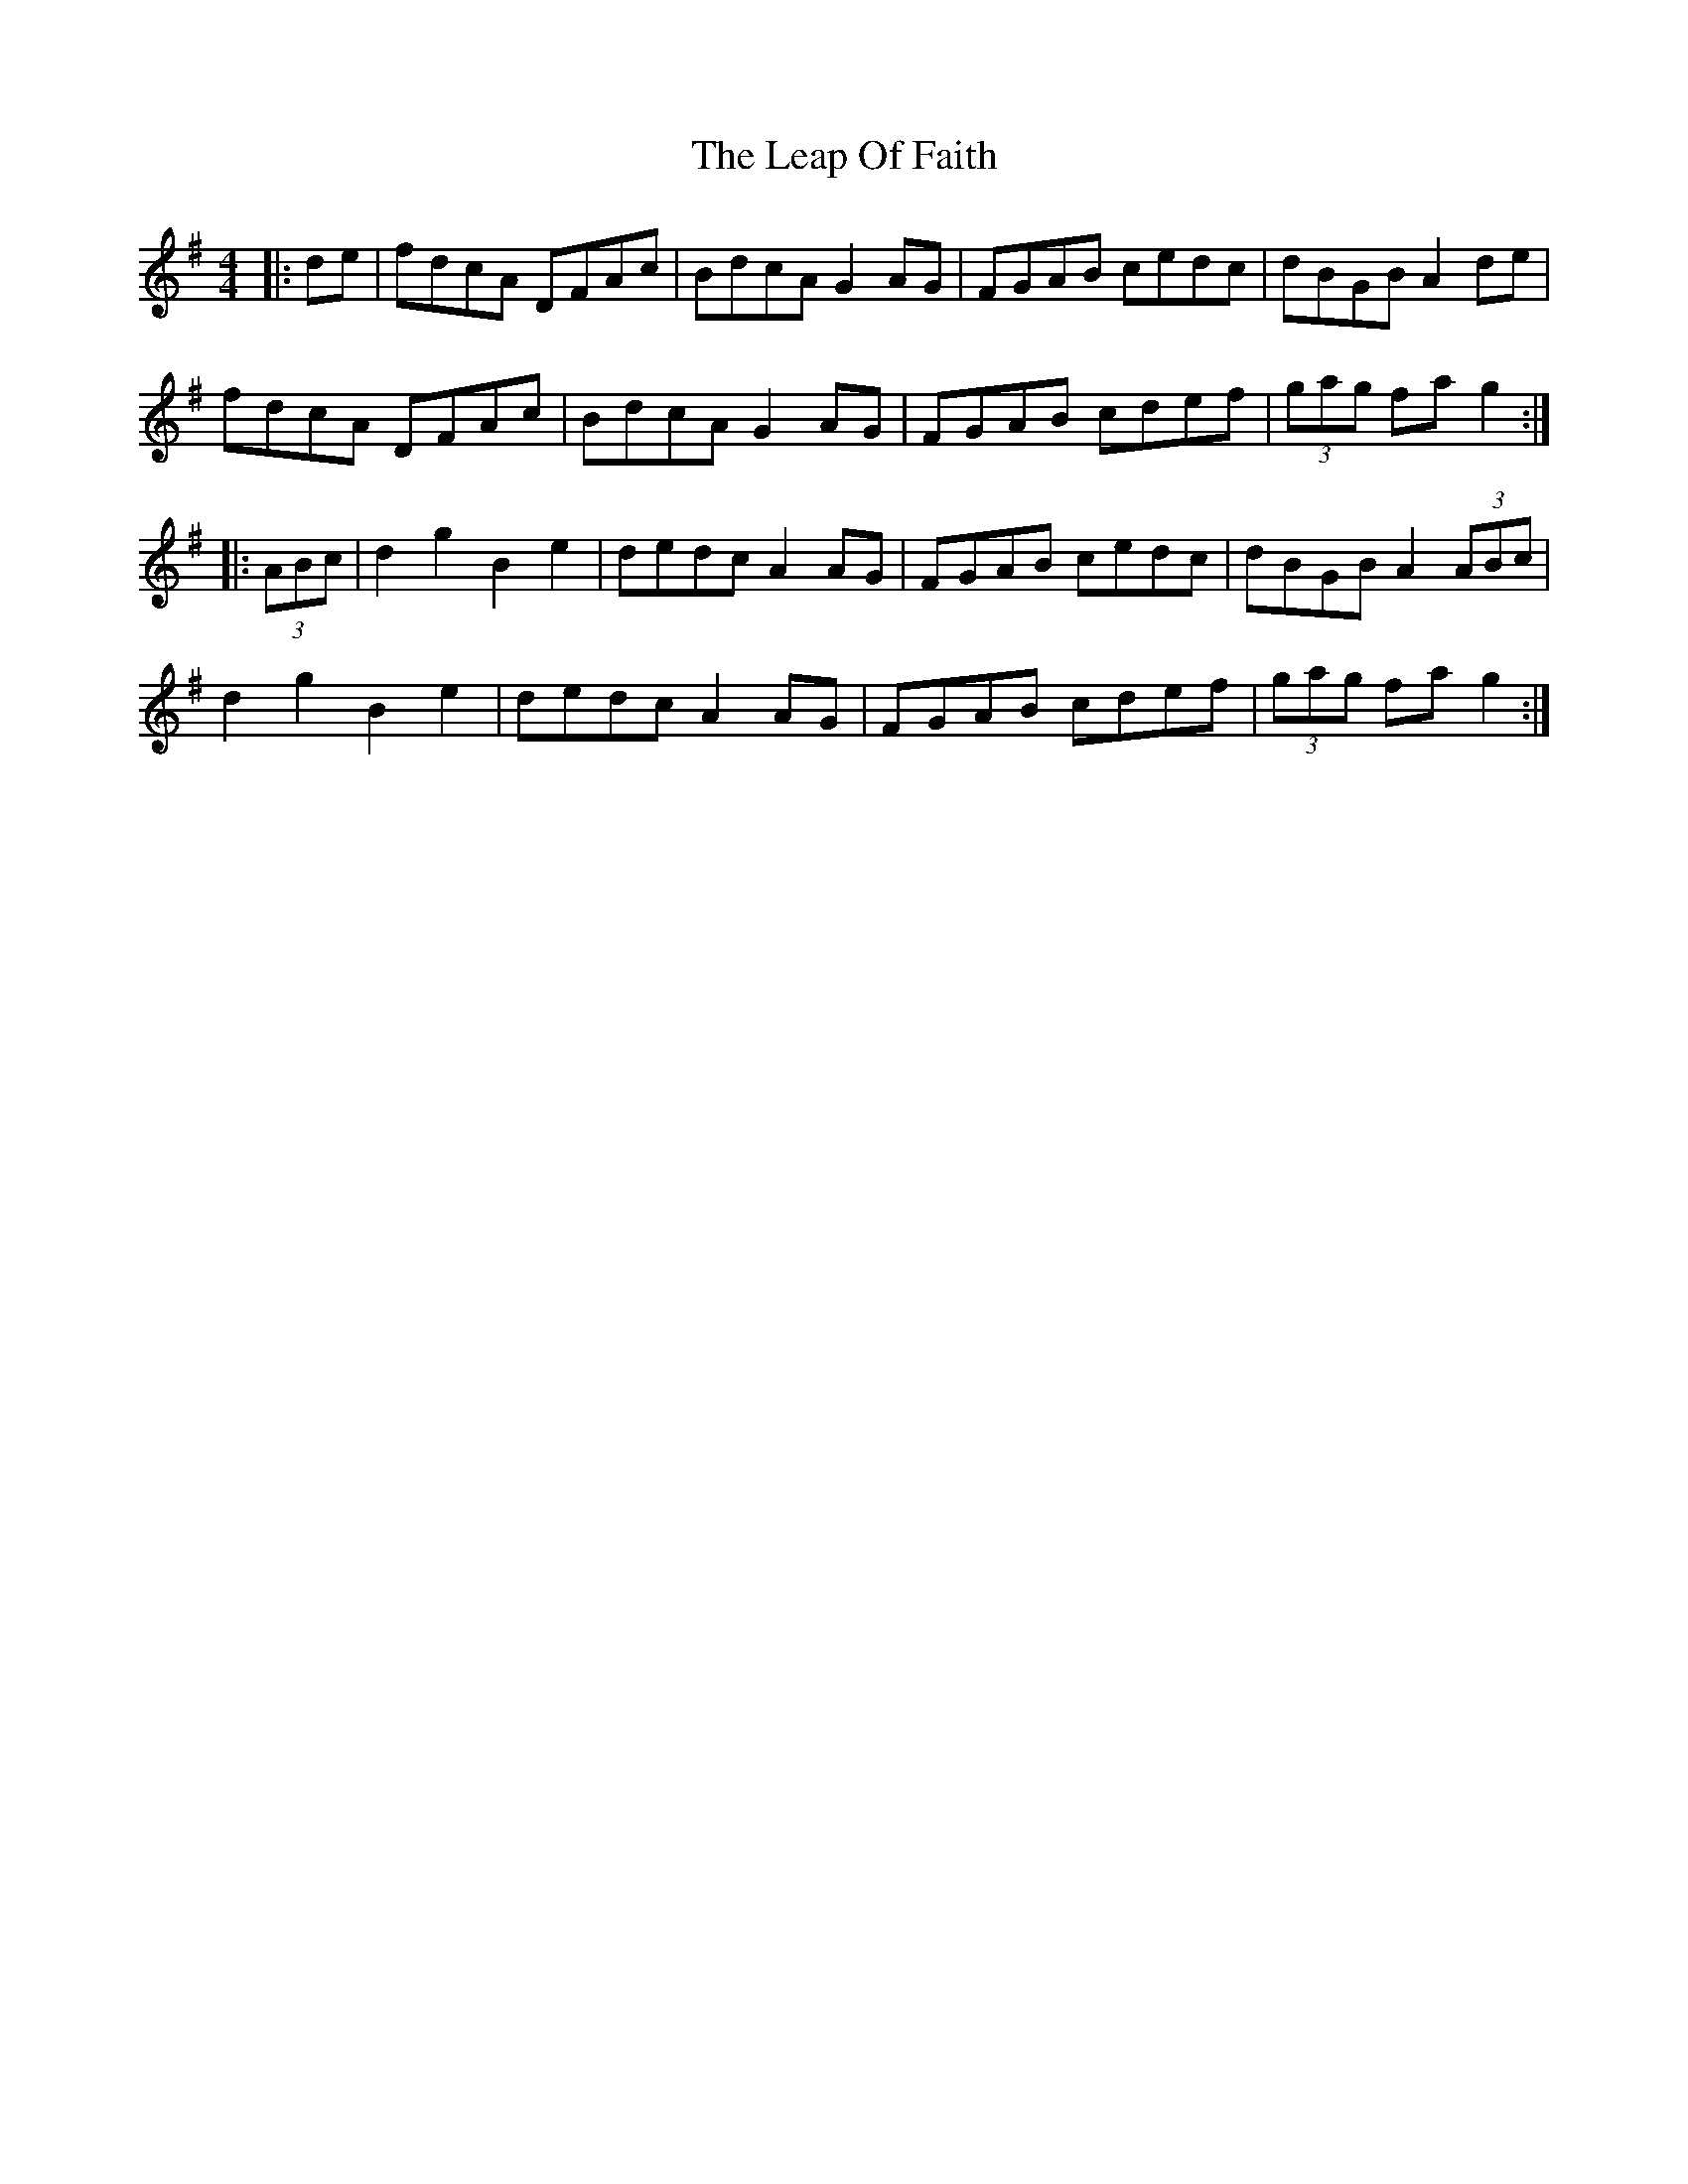 X: 23219
T: Leap Of Faith, The
R: hornpipe
M: 4/4
K: Gmajor
|:de|fdcA DFAc|BdcA G2AG|FGAB cedc|dBGB A2de|
fdcA DFAc|BdcA G2AG|FGAB cdef|(3gag fa g2:|
|:(3ABc|d2g2 B2e2|dedc A2AG|FGAB cedc|dBGB A2 (3ABc|
d2g2 B2e2|dedc A2AG|FGAB cdef|(3gag fa g2:|

